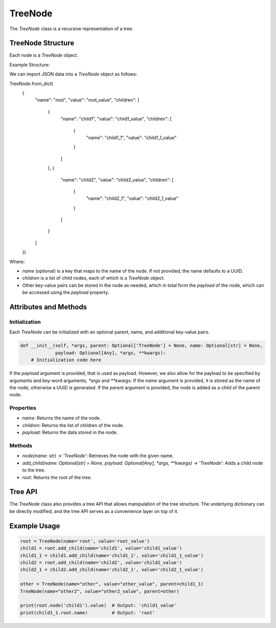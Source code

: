 TreeNode
========

The `TreeNode` class is a recursive representation of a tree.

TreeNode Structure
------------------

Each node is a `TreeNode` object.

Example Structure:

We can import JSON data into a `TreeNode` object as follows:

.. code-block:: python

TreeNode.from_dict(
    {
      "name": "root",
      "value": "root_value",
      "children": [
        {
          "name": "child1",
          "value": "child1_value",
          "children": [
            {
              "name": "child1_1",
              "value": "child1_1_value"
            }
          ]
        },
        {
          "name": "child2",
          "value": "child2_value",
          "children": [
            {
              "name": "child2_1",
              "value": "child2_1_value"
            }
          ]
        }
      ]
    })

Where:

- `name` (optional) is a key that maps to the name of the node. If not
  provided, the name defaults to a UUID.
- `children` is a list of child nodes, each of which is a `TreeNode` object.
- Other key-value pairs can be stored in the node as needed, which in total
  form the `payload` of the node, which can be accessed using the `payload` property.

Attributes and Methods
----------------------

Initialization
~~~~~~~~~~~~~~

Each `TreeNode` can be initialized with an optional parent, name, and additional key-value pairs.

.. code-block:: python

    def __init__(self, *args, parent: Optional['TreeNode'] = None, name: Optional[str] = None,
                 payload: Optional[Any], *args, **kwargs):
        # Initialization code here

If the `payload` argument is provided, that is used as payload. However, we
also allow for the payload to be specified by arguments and key-word arguments,
`*args` and `**kwargs`. If the `name` argument is provided, it is stored as the
name of the node, otherwise a UUID is generated. If the `parent` argument is
provided, the node is added as a child of the parent node.

Properties
~~~~~~~~~~

- `name`: Returns the name of the node.
- `children`: Returns the list of children of the node.
- `payload`: Returns the data stored in the node.

Methods
~~~~~~~

- `node(name: str) -> 'TreeNode'`: Retrieves the node with the given name.
- `add_child(name: Optional[str] = None, payload: Optional[Any], *args, **kwargs) -> 'TreeNode'`: Adds a child node to the tree.
- `root`: Returns the root of the tree.

Tree API
--------

The `TreeNode` class also provides a tree API that allows manipulation of the tree structure. The underlying dictionary can be directly modified, and the tree API serves as a convenience layer on top of it.

Example Usage
-------------

.. code-block:: python

    root = TreeNode(name='root', value='root_value')
    child1 = root.add_child(name='child1', value='child1_value')
    child1_1 = child1.add_child(name='child1_1', value='child1_1_value')
    child2 = root.add_child(name='child2', value='child2_value')
    child2_1 = child2.add_child(name='child2_1', value='child2_1_value')

    other = TreeNode(name="other", value="other_value", parent=child1_1)
    TreeNode(name="other2", value="other2_value", parent=other)

    print(root.node('child1').value)  # Output: 'child1_value'
    print(child1_1.root.name)         # Output: 'root'
